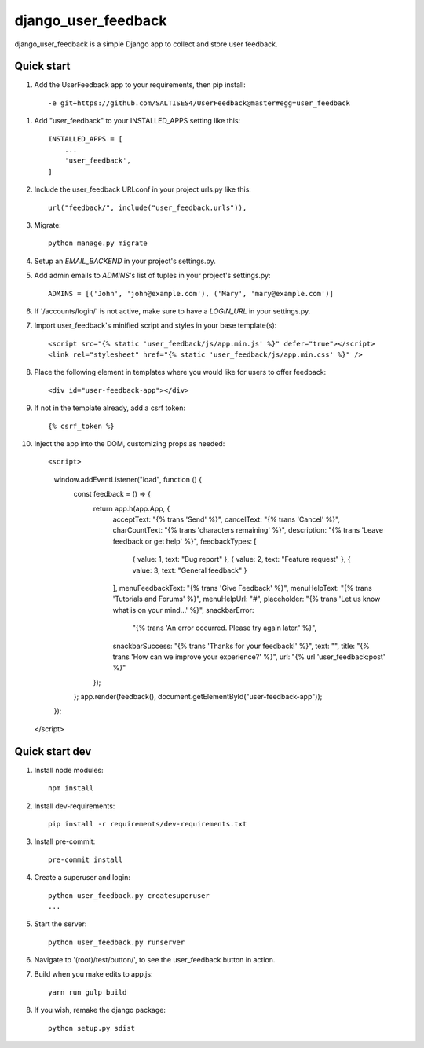 =====
django_user_feedback
=====

django_user_feedback is a simple Django app to collect and store user feedback.

Quick start
-----------

1. Add the UserFeedback app to your requirements, then pip install::

    -e git+https://github.com/SALTISES4/UserFeedback@master#egg=user_feedback

1. Add "user_feedback" to your INSTALLED_APPS setting like this::

    INSTALLED_APPS = [
        ...
        'user_feedback',
    ]

2. Include the user_feedback URLconf in your project urls.py like this::

    url("feedback/", include("user_feedback.urls")),

3. Migrate::

    python manage.py migrate

4. Setup an `EMAIL_BACKEND` in your project's settings.py.

5. Add admin emails to `ADMINS`'s list of tuples in your project's settings.py::

    ADMINS = [('John', 'john@example.com'), ('Mary', 'mary@example.com')]

6. If '/accounts/login/' is not active, make sure to have a `LOGIN_URL` in your settings.py.

7. Import user_feedback's minified script and styles in your base template(s)::

    <script src="{% static 'user_feedback/js/app.min.js' %}" defer="true"></script>
    <link rel="stylesheet" href="{% static 'user_feedback/js/app.min.css' %}" />

8. Place the following element in templates where you would like for users to offer feedback::

    <div id="user-feedback-app"></div>

9. If not in the template already, add a csrf token::

    {% csrf_token %}

10. Inject the app into the DOM, customizing props as needed::

    <script>
      window.addEventListener("load", function () {
        const feedback = () => {
          return app.h(app.App, {
            acceptText: "{% trans 'Send' %}",
            cancelText: "{% trans 'Cancel' %}",
            charCountText: "{% trans 'characters remaining' %}",
            description: "{% trans 'Leave feedback or get help' %}",
            feedbackTypes: [
              { value: 1, text: "Bug report" },
              { value: 2, text: "Feature request" },
              { value: 3, text: "General feedback" }
            ],
            menuFeedbackText: "{% trans 'Give Feedback' %}",
            menuHelpText: "{% trans 'Tutorials and Forums' %}",
            menuHelpUrl: "#",
            placeholder: "{% trans 'Let us know what is on your mind...' %}",
            snackbarError:
              "{% trans 'An error occurred.  Please try again later.' %}",
            snackbarSuccess: "{% trans 'Thanks for your feedback!' %}",
            text: "",
            title: "{% trans 'How can we improve your experience?' %}",
            url: "{% url 'user_feedback:post' %}"
          });
        };
        app.render(feedback(), document.getElementById("user-feedback-app"));
      });
    </script>

Quick start dev
---------------

1. Install node modules::

    npm install

2. Install dev-requirements::

    pip install -r requirements/dev-requirements.txt

3. Install pre-commit::

    pre-commit install

4. Create a superuser and login::

    python user_feedback.py createsuperuser
    ...

5. Start the server::

    python user_feedback.py runserver

6. Navigate to '(root)/test/button/', to see the user_feedback button in action.

7. Build when you make edits to app.js::

    yarn run gulp build

8. If you wish, remake the django package::

    python setup.py sdist

